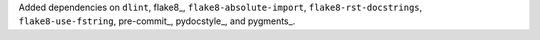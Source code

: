 Added dependencies on ``dlint``, flake8_, ``flake8-absolute-import``,
``flake8-rst-docstrings``, ``flake8-use-fstring``, pre-commit_,
pydocstyle_, and pygments_.
